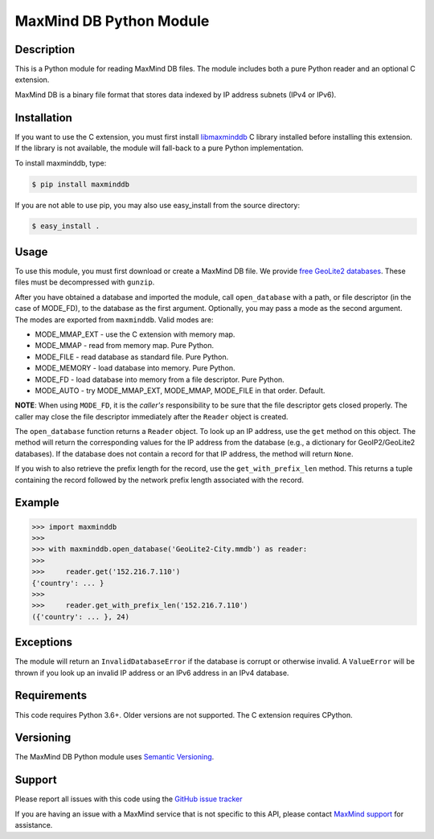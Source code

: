 ========================
MaxMind DB Python Module
========================

Description
-----------

This is a Python module for reading MaxMind DB files. The module includes both
a pure Python reader and an optional C extension.

MaxMind DB is a binary file format that stores data indexed by IP address
subnets (IPv4 or IPv6).

Installation
------------

If you want to use the C extension, you must first install `libmaxminddb
<https://github.com/maxmind/libmaxminddb>`_ C library installed before
installing this extension. If the library is not available, the module will
fall-back to a pure Python implementation.

To install maxminddb, type:

.. code-block:: bash

    $ pip install maxminddb

If you are not able to use pip, you may also use easy_install from the
source directory:

.. code-block:: bash

    $ easy_install .

Usage
-----

To use this module, you must first download or create a MaxMind DB file. We
provide `free GeoLite2 databases
<https://dev.maxmind.com/geoip/geoip2/geolite2>`_. These files must be
decompressed with ``gunzip``.

After you have obtained a database and imported the module, call
``open_database`` with a path, or file descriptor (in the case of MODE_FD),
to the database as the first argument. Optionally, you may pass a mode as the
second argument. The modes are exported from ``maxminddb``. Valid modes are:

* MODE_MMAP_EXT - use the C extension with memory map.
* MODE_MMAP - read from memory map. Pure Python.
* MODE_FILE - read database as standard file. Pure Python.
* MODE_MEMORY - load database into memory. Pure Python.
* MODE_FD - load database into memory from a file descriptor. Pure Python.
* MODE_AUTO - try MODE_MMAP_EXT, MODE_MMAP, MODE_FILE in that order. Default.

**NOTE**: When using ``MODE_FD``, it is the *caller's* responsibility to be
sure that the file descriptor gets closed properly. The caller may close the
file descriptor immediately after the ``Reader`` object is created.

The ``open_database`` function returns a ``Reader`` object. To look up an IP
address, use the ``get`` method on this object. The method will return the
corresponding values for the IP address from the database (e.g., a dictionary
for GeoIP2/GeoLite2 databases). If the database does not contain a record for
that IP address, the method will return ``None``.

If you wish to also retrieve the prefix length for the record, use the
``get_with_prefix_len`` method. This returns a tuple containing the record
followed by the network prefix length associated with the record.

Example
-------

.. code-block:: pycon

    >>> import maxminddb
    >>>
    >>> with maxminddb.open_database('GeoLite2-City.mmdb') as reader:
    >>>
    >>>     reader.get('152.216.7.110')
    {'country': ... }
    >>>
    >>>     reader.get_with_prefix_len('152.216.7.110')
    ({'country': ... }, 24)

Exceptions
----------

The module will return an ``InvalidDatabaseError`` if the database is corrupt
or otherwise invalid. A ``ValueError`` will be thrown if you look up an
invalid IP address or an IPv6 address in an IPv4 database.

Requirements
------------

This code requires Python 3.6+. Older versions are not supported. The C
extension requires CPython.

Versioning
----------

The MaxMind DB Python module uses `Semantic Versioning <https://semver.org/>`_.

Support
-------

Please report all issues with this code using the `GitHub issue tracker
<https://github.com/maxmind/MaxMind-DB-Reader-python/issues>`_

If you are having an issue with a MaxMind service that is not specific to this
API, please contact `MaxMind support <https://www.maxmind.com/en/support>`_ for
assistance.
